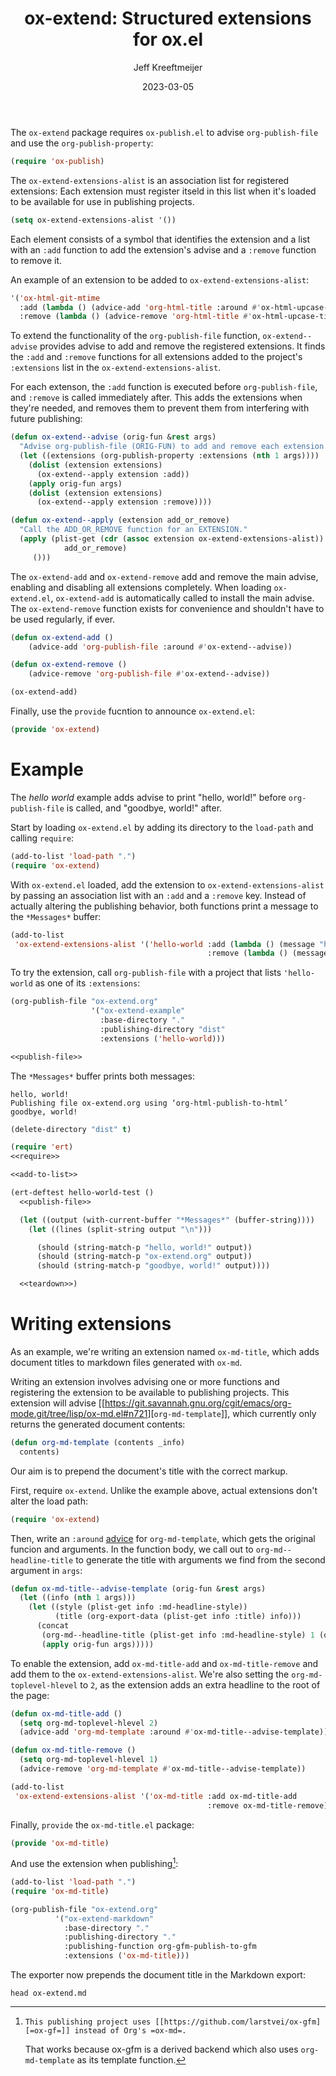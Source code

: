 :PROPERTIES:
:ID:       A79F5CC6-2E10-47CC-86A3-7C4CE73B015C
:ROAM_ALIASES: ox-extend
:END:
#+title: ox-extend: Structured extensions for ox.el
#+author: Jeff Kreeftmeijer
#+date: 2023-03-05
#+options: toc:nil

#+begin_src emacs-lisp :tangle ox-extend.el :exports none
  ;;; ox-extend.el --- Structured extensions for ox.el

  ;;; Commentary:

  ;; ox-extend.el adds :extensions to org-publish-project-alist.
  ;;
  ;; Each extension registers itself in ox-extend-extensions-alist
  ;; with a function to add and remove it. In
  ;; org-publish-project-alist, the :extensions key holds a list of
  ;; enabled extensions for that specific publishing project.
  ;;
  ;; The enabled extensions are added before org-publish-file, and
  ;; removed immediately after.

  ;;; Code:
#+end_src

The =ox-extend= package requires =ox-publish.el= to advise =org-publish-file= and use the =org-publish-property=:

#+caption: =ox-extend.el=: requiring =ox-publish=
#+headers: :tangle ox-extend.el
#+begin_src emacs-lisp
  (require 'ox-publish)
#+end_src

The =ox-extend-extensions-alist= is an association list for registered extensions:
Each extension must register itseld in this list when it's loaded to be available for use in publishing projects.

#+caption: =ox-extend.el=: initializing =ox-extend-extensions-alist=
#+headers: :tangle ox-extend.el
#+begin_src emacs-lisp
  (setq ox-extend-extensions-alist '())
#+end_src

Each element consists of  a symbol that identifies the extension and a list with an =:add= function to add the extension's advise and a =:remove= function to remove it.

#+caption: An example of an extension to be added to =ox-extend-extensions-alist=:
#+begin_src emacs-lisp
  '('ox-html-git-mtime
    :add (lambda () (advice-add 'org-html-title :around #'ox-html-upcase-title))
    :remove (lambda () (advice-remove 'org-html-title #'ox-html-upcase-title))
#+end_src

To extend the functionality of the =org-publish-file= function, =ox-extend--advise= provides advise to add and remove the registered extensions.
It finds the =:add= and =:remove= functions for all extensions added to the project's =:extensions= list in the =ox-extend-extensions-alist=.

For each extenson, the =:add= function is executed before =org-publish-file=, and =:remove= is called immediately after.
This adds the extensions when they're needed, and removes them to prevent them from interfering with future publishing:

#+caption: =ox-extend.el=: advice for =org-publish-file=
#+headers: :tangle ox-extend.el
#+begin_src emacs-lisp
  (defun ox-extend--advise (orig-fun &rest args)
    "Advise org-publish-file (ORIG-FUN) to add and remove each extension contained in ARGS."
    (let ((extensions (org-publish-property :extensions (nth 1 args))))
      (dolist (extension extensions)
        (ox-extend--apply extension :add))
      (apply orig-fun args)
      (dolist (extension extensions)
        (ox-extend--apply extension :remove))))

  (defun ox-extend--apply (extension add_or_remove)
    "Call the ADD_OR_REMOVE function for an EXTENSION."
    (apply (plist-get (cdr (assoc extension ox-extend-extensions-alist))
		      add_or_remove)
	   ()))
#+end_src

The =ox-extend-add= and =ox-extend-remove= add and remove the main advise, enabling and disabling all extensions completely.
When loading =ox-extend.el=, =ox-extend-add= is automatically called to install the main advise.
The =ox-extend-remove= function exists for convenience and shouldn't have to be used regularly, if ever.

#+caption: =ox-extend.el=: adding and removing advice
#+headers: :tangle ox-extend.el
#+begin_src emacs-lisp
  (defun ox-extend-add ()
      (advice-add 'org-publish-file :around #'ox-extend--advise))

  (defun ox-extend-remove ()
      (advice-remove 'org-publish-file #'ox-extend--advise))

  (ox-extend-add)
#+end_src

Finally, use the =provide= fucntion to announce =ox-extend.el=:

#+caption: =ox-extend.el=: providing =ox-extend=
#+headers: :tangle ox-extend.el
#+begin_src emacs-lisp
  (provide 'ox-extend)
#+end_src

#+begin_src emacs-lisp :tangle ox-extend.el :exports none
  ;;; ox-extend.el ends here
#+end_src

* Example
:PROPERTIES:
:CUSTOM_ID: example
:END:

The /hello world/ example adds advise to print "hello, world!" before ~org-publish-file~ is called, and "goodbye, world!" after.

Start by loading =ox-extend.el= by adding its directory to the ~load-path~ and calling ~require~:

#+name: require
#+begin_src emacs-lisp
  (add-to-list 'load-path ".")
  (require 'ox-extend)
#+end_src

With =ox-extend.el= loaded, add the extension to ~ox-extend-extensions-alist~ by passing an association list with an ~:add~ and a ~:remove~ key.
Instead of actually altering the publishing behavior, both functions print a message to the =*Messages*= buffer:

#+name: add-to-list
#+begin_src emacs-lisp
  (add-to-list
   'ox-extend-extensions-alist '('hello-world :add (lambda () (message "hello, world!"))
                                              :remove (lambda () (message "goodbye, world!"))))
#+end_src

To try the extension, call ~org-publish-file~ with a project that lists ~'hello-world~ as one of its ~:extensions~:

#+name: publish-file
#+headers: :exports none
#+begin_src emacs-lisp
(org-publish-file "ox-extend.org"
                  '("ox-extend-example"
                    :base-directory "."
                    :publishing-directory "dist"
                    :extensions ('hello-world)))
#+end_src

#+headers: :noweb yes
#+begin_src emacs-lisp
  <<publish-file>>
#+end_src

The =*Messages*= buffer prints both messages:

#+begin_example
hello, world!
Publishing file ox-extend.org using ‘org-html-publish-to-html’
goodbye, world!
#+end_example

#+name: teardown
#+headers: :exports none
#+begin_src emacs-lisp
  (delete-directory "dist" t)
#+end_src

#+headers: :exports none
#+headers: :tangle test.el
#+headers: :noweb yes
#+begin_src emacs-lisp
  (require 'ert)
  <<require>>

  <<add-to-list>>

  (ert-deftest hello-world-test ()
    <<publish-file>>

    (let ((output (with-current-buffer "*Messages*" (buffer-string))))
      (let ((lines (split-string output "\n")))

        (should (string-match-p "hello, world!" output))
        (should (string-match-p "ox-extend.org" output))
        (should (string-match-p "goodbye, world!" output))))

    <<teardown>>)
#+end_src

* Writing extensions
:PROPERTIES:
:CUSTOM_ID: writing-extensions
:END:

As an example, we're writing an extension named =ox-md-title=, which adds document titles to markdown files generated with =ox-md=.

Writing an extension involves advising one or more functions and registering the extension to be available to publishing projects.
This extension will advise [[https://git.savannah.gnu.org/cgit/emacs/org-mode.git/tree/lisp/ox-md.el#n721][src_emacs-lisp[:exports code]{org-md-template}]], which currently only returns the generated document contents:

#+begin_src emacs-lisp
  (defun org-md-template (contents _info)
    contents)
#+end_src

Our aim is to prepend the document's title with the correct markup.

First, require ~ox-extend~.
Unlike the example above, actual extensions don't alter the load path:

#+caption: =ox-md-title.el=: requiring =ox-extend=
#+headers: :tangle ox-md-title.el
#+begin_src emacs-lisp
  (require 'ox-extend)
#+end_src

Then, write an ~:around~ [[https://www.gnu.org/software/emacs/manual/html_node/elisp/Advising-Functions.html][advice]] for src_emacs-lisp[:exports code]{org-md-template}, which gets the original funcion and arguments.
In the function body, we call out to src_emacs-lisp[:exports code]{org-md--headline-title} to generate the title with arguments we find from the second argument in src_emacs-lisp[:exports code]{args}:

#+caption: =ox-md-title.el=: advising =org-md-template=
#+headers: :tangle ox-md-title.el
#+begin_src emacs-lisp
  (defun ox-md-title--advise-template (orig-fun &rest args)
    (let ((info (nth 1 args)))
      (let ((style (plist-get info :md-headline-style))
            (title (org-export-data (plist-get info :title) info)))
        (concat
         (org-md--headline-title (plist-get info :md-headline-style) 1 (org-export-data (plist-get info :title) info) nil)
         (apply orig-fun args)))))
#+end_src

To enable the extension, add src_emacs-lisp[:exports code]{ox-md-title-add} and src_emacs-lisp[:exports code]{ox-md-title-remove} and add them to the src_emacs-lisp[:exports code]{ox-extend-extensions-alist}.
We're also setting the src_emacs-lisp[:exports code]{org-md-toplevel-hlevel} to =2=, as the extension adds an extra headline to the root of the page:

#+caption: =ox-md-title.el=: registering the extension
#+headers: :tangle ox-md-title.el
#+begin_src emacs-lisp
  (defun ox-md-title-add ()
    (setq org-md-toplevel-hlevel 2)
    (advice-add 'org-md-template :around #'ox-md-title--advise-template))

  (defun ox-md-title-remove ()
    (setq org-md-toplevel-hlevel 1)
    (advice-remove 'org-md-template #'ox-md-title--advise-template))

  (add-to-list
   'ox-extend-extensions-alist '('ox-md-title :add ox-md-title-add
                                              :remove ox-md-title-remove))
#+end_src

Finally, =provide= the =ox-md-title.el= package:

#+caption: =ox-md-title.el=: providing =ox-md-title=
#+headers: :tangle ox-md-title.el
#+begin_src emacs-lisp
  (provide 'ox-md-title)
#+end_src

And use the extension when publishing[fn:gfm]:

#+begin_src emacs-lisp
  (add-to-list 'load-path ".")
  (require 'ox-md-title)

  (org-publish-file "ox-extend.org"
		    '("ox-extend-markdown"
		      :base-directory "."
		      :publishing-directory "."
		      :publishing-function org-gfm-publish-to-gfm
		      :extensions ('ox-md-title)))
#+end_src

[fn:gfm]: This publishing project uses [[https://github.com/larstvei/ox-gfm][=ox-gf=]] instead of Org's =ox-md=.
That works because ox-gfm is a derived backend which also uses =org-md-template= as its template function.


The exporter now prepends the document title in the Markdown export:

#+headers: :results scalar
#+headers: :exports both
#+begin_src shell
  head ox-extend.md
#+end_src

#+RESULTS:
#+begin_example

# ox-extend: Structured extensions for ox.el

- [Example](#example)
- [Writing extensions](#writing-extensions)

The `ox-extend` package requires `ox-publish.el` to advise `org-publish-file` and use the `org-publish-property`:

```emacs-lisp
(require 'ox-publish)
#+end_example
